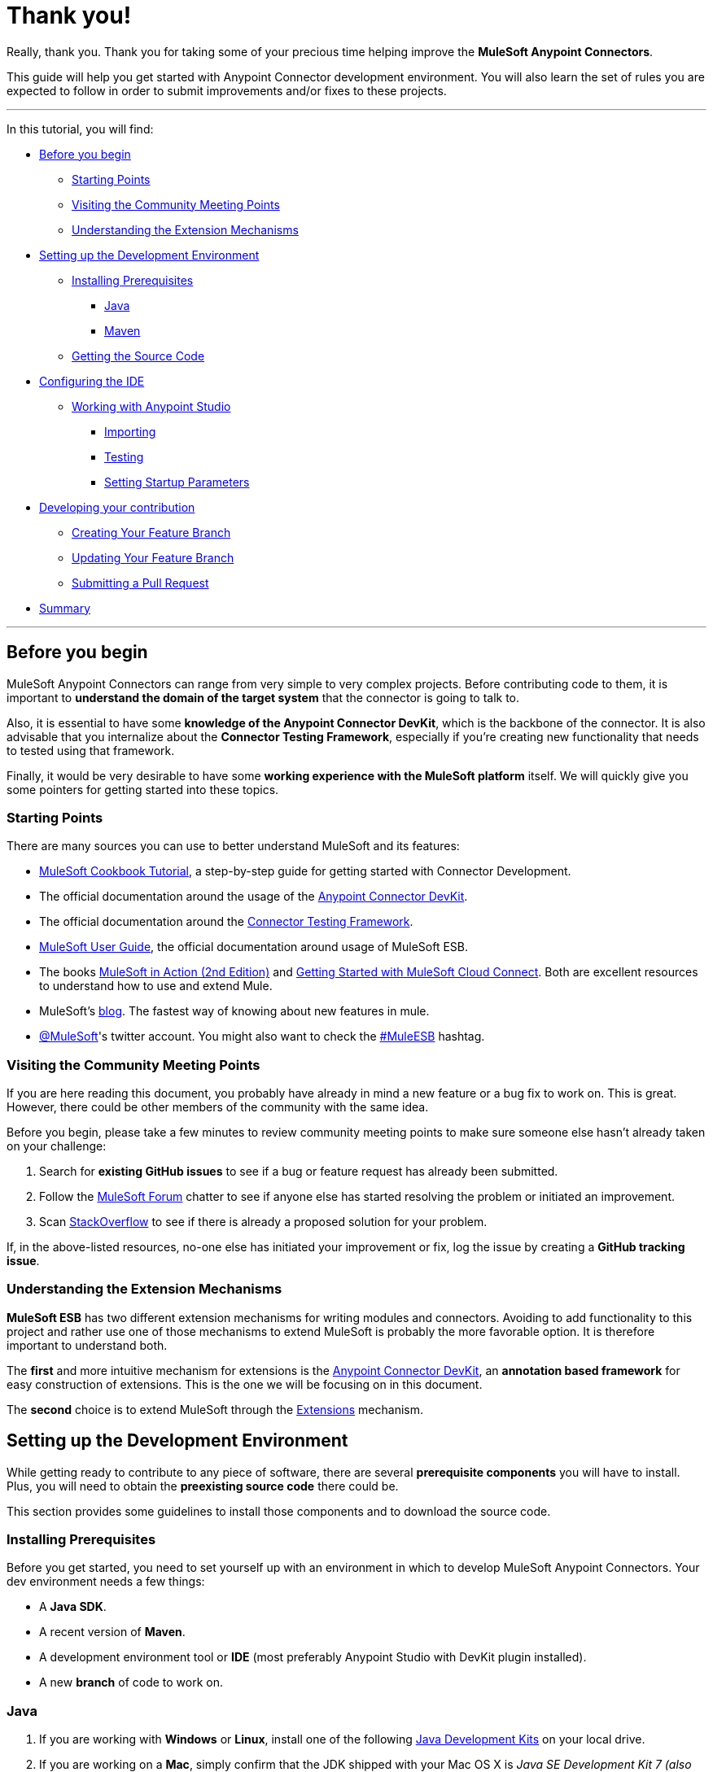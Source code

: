 = Thank you!

Really, thank you. Thank you for taking some of your precious time
helping improve the *MuleSoft Anypoint Connectors*.

This guide will help you get started with Anypoint Connector development
environment. You will also learn the set of rules you are expected to
follow in order to submit improvements and/or fixes to these projects.

---

In this tutorial, you will find:

* link:#before-you-begin[Before you begin]
** link:#starting-points[Starting Points]
** link:#visiting-the-community-meeting-points[Visiting the Community
Meeting Points]
** link:#understanding-the-extension-mechanisms[Understanding the
Extension Mechanisms]
* link:#setting-up-the-development-environment[Setting up the
Development Environment]
** link:#installing-prerequisites[Installing Prerequisites]
*** link:#java[Java]
*** link:#maven[Maven]
** link:#getting-the-source-code[Getting the Source Code]
* link:#configuring-the-ide[Configuring the IDE]
** link:#working-with-anypoint-studio[Working with Anypoint Studio]
*** link:#importing[Importing]
*** link:#testing[Testing]
*** link:#setting-startupt-parameters[Setting Startup Parameters]
* link:#developing-your-contribution[Developing your contribution]
** link:#creating-your-feature-branch[Creating Your Feature Branch]
** link:#updating-your-feature-branch[Updating Your Feature Branch]
** link:#submitting-a-pull-request[Submitting a Pull Request]
* link:#summary[Summary]

---

[[before-you-begin]]
Before you begin
----------------

MuleSoft Anypoint Connectors can range from very simple to very complex
projects. Before contributing code to them, it is important to
*understand the domain of the target system* that the connector is going
to talk to. 

Also, it is essential to have some **knowledge of the
Anypoint Connector DevKit**, which is the backbone of the connector. It
is also advisable that you internalize about the **Connector Testing
Framework**, especially if you're creating new functionality that needs
to tested using that framework.

Finally, it would be very desirable to have some *working experience
with the MuleSoft platform* itself. We will quickly give you some pointers for getting started into these
topics.

[[starting-points]]
Starting Points
~~~~~~~~~~~~~~~

There are many sources you can use to better understand MuleSoft and its
features:

* http://mulesoft.github.io/mule-cookbook-tutorial/[MuleSoft Cookbook
Tutorial], a step-by-step guide for getting started with Connector
Development.
* The official documentation around the usage of the
https://docs.mulesoft.com/anypoint-connector-devkit[Anypoint
Connector DevKit].
* The official documentation around the
https://docs.mulesoft.com/anypoint-connector-devkit/[Connector
Testing Framework].
* https://docs.mulesoft.com/mule-user-guide/[MuleSoft
User Guide], the official documentation around usage of MuleSoft ESB.
* The books http://www.manning.com/dossot2/[MuleSoft in Action (2nd
Edition)] and http://shop.oreilly.com/product/0636920025726.do[Getting
Started with MuleSoft Cloud Connect]. Both are excellent resources to
understand how to use and extend Mule.
* MuleSoft's http://blogs.mulesoft.com/[blog]. The fastest way of
knowing about new features in mule.
* https://twitter.com/MuleSoft[@MuleSoft]'s twitter account. You might
also want to check the https://twitter.com/hashtag/MuleESB[#MuleESB]
hashtag.

[[visiting-the-community-meeting-points]]
Visiting the Community Meeting Points
~~~~~~~~~~~~~~~~~~~~~~~~~~~~~~~~~~~~~

If you are here reading this document, you probably have already in mind
a new feature or a bug fix to work on. This is great. However, there
could be other members of the community with the same idea.

Before you begin, please take a few minutes to review community meeting
points to make sure someone else hasn't already taken on your challenge:

1.  Search for *existing GitHub issues* to see if a bug or feature
request has already been submitted.
2.  Follow the http://forum.mulesoft.org/mulesoft[MuleSoft Forum]
chatter to see if anyone else has started resolving the problem or
initiated an improvement.
3.  Scan http://stackoverflow.com/questions/tagged/mule[StackOverflow]
to see if there is already a proposed solution for your problem.

If, in the above-listed resources, no-one else has initiated your
improvement or fix, log the issue by creating a **GitHub tracking
issue**.

[[understanding-the-extension-mechanisms]]
Understanding the Extension Mechanisms
~~~~~~~~~~~~~~~~~~~~~~~~~~~~~~~~~~~~~~

*MuleSoft ESB* has two different extension mechanisms for writing
modules and connectors. Avoiding to add functionality to this project
and rather use one of those mechanisms to extend MuleSoft is probably
the more favorable option. It is therefore important to understand both.

The *first* and more intuitive mechanism for extensions is the
https://docs.mulesoft.com/anypoint-connector-devkit/[Anypoint
Connector DevKit], an *annotation based framework* for easy construction
of extensions. This is the one we will be focusing on in this document.

The *second* choice is to extend MuleSoft through the
https://developer.mulesoft.com/docs/display/current/Extending[Extensions]
mechanism.

[[setting-up-the-development-environment]]
Setting up the Development Environment
--------------------------------------

While getting ready to contribute to any piece of software, there are
several *prerequisite components* you will have to install. Plus, you
will need to obtain the *preexisting source code* there could be.

This section provides some guidelines to install those components and to
download the source code.

[[installing-prerequisites]]
Installing Prerequisites
~~~~~~~~~~~~~~~~~~~~~~~~

Before you get started, you need to set yourself up with an environment
in which to develop MuleSoft Anypoint Connectors. Your dev environment
needs a few things:

* A **Java SDK**.
* A recent version of **Maven**.
* A development environment tool or *IDE* (most preferably Anypoint
Studio with DevKit plugin installed).
* A new *branch* of code to work on.

[[java]]
=== Java

. If you are working with *Windows* or **Linux**, install one of the
following
http://www.oracle.com/technetwork/java/javase/downloads/index.html[Java
Development Kits] on your local drive.

. If you are working on a **Mac**,
simply confirm that the JDK shipped with your Mac OS X is _Java SE
Development Kit 7 (also known as Java SE)_ or newer using the command
`java -version`. Then skip to step 4 below.

.  Create an environment variable called `JAVA_HOME`, setting it to the
directory in which you installed the JDK.

.  Update the `PATH` environment variable so that it includes the path
to JDK binaries. Add the following to the `PATH` variable:


* On *Windows*
+
```
%JAVA_HOME%/bin
```

* On *Linux or Mac OS X*
+
```
$JAVA_HOME/bin
```

[[maven]]
=== Maven

1.  Download the Maven distribution from the
http://maven.apache.org/download.cgi[Maven web site], then unpack it to
a convenient folder on your local drive.
2.  Create an environment variable called `M2_HOME`, then set it to the
folder into which you unpacked Maven.
3.  Update the `PATH` environment variable to include the path to Maven
binaries:
* On *Windows*
+
```
%M2_HOME%/bin
```
* On *Linux or Mac OS X*
+
```
$M2_HOME/bin
```

[[getting-the-source-code]]
Getting the Source Code
~~~~~~~~~~~~~~~~~~~~~~~

*MuleSoft Community Connectors* source code lives in **GitHub**. Perform
the following procedure to locate the code and get it into your local
drive.

If you are new to Git, consider reading http://git-scm.com/book[Pro Git]
to absorb the basics. Just want a Read-Only version of the source code?

1.  https://help.github.com/articles/signing-up-for-a-new-github-account[Create]
or log in to your GitHub account.
2.  If you haven't already done so,
https://help.github.com/articles/set-up-git[set up Git] on your local
drive.
3.  Navigate to https://github.com/mulesoft[*MuleSoft Connector's
GitHub*] page and select one of the listed repositories. For example,
the https://github.com/mulesoft/twitter-connector.git[*Twitter
Connector*].
[.center.text-center]
image:images/cc_fork.png[Fork]
4.  Click the *Fork* button at the top right corner of the page, then
select your own git repository into which GitHub inserts a copy of the
repository.
5.  Prepare to *clone* your forked repository from your GitHub account
to your local drive via a secure file transfer connection. As per GitHub
recommendation, we advise using HTTPS to transfer the source code files
to your local drive. However, if you prefer to establish a secure
connection for transferring the files via SSH, follow GitHub procedure
to https://help.github.com/articles/generating-ssh-keys[generate SSH
keys].
6.  From the **command line**, create or navigate to an existing folder
on your local drive into which you wish to store your forked clone of
the connector source code.
7.  Then, execute one of the following:
* For *HTTPS*
+
```
git clone https://github.com/<username>/<repo-name>
```

* For *SSH*
+
```
git clone git@github.com:<username>/<repo-name>.git
```

8.  Add the *upstream repository* so that you can pull changes and stay
updated with changes to the connector code branch. From
the command line, execute one of the following:
* For *HTTPS*
+
```
git remote add upstream https://github.com/mulesoft/<repo-name>.git
```

* For *SSH*
+
```
git remote add upstream git@github.com:mulesoft/<repo-name>.git
```

NOTE: Read more about how to
https://help.github.com/articles/fork-a-repo/[Fork a Repo] on GitHub.

[[understanding-the-build]]
=== Understanding the build

This is a great moment to read the
http://mulesoft.github.io/mule-cookbook-tutorial/[MuleSoft Cookbook
Tutorial]. A correct understanding of *how a MuleSoft Connector project
is organized and built* is key for a productive development.

We are ready to develop our improvements. However, instead of doing it
manually, we may want to configure an IDE for better productivity. We
will do this in the next section.

[[configuring-the-ide]]
== Configuring the IDE

This section offers tips for importing and working on the Connector
source code in **Anypoint Studio**. There are no restrictions on the
type of integration development environment you use to develop MuleSoft
Anypoint Connectors. We simply opted for the **Anypoint Studio with
DevKit plugin installed**, which is the preferred choice since it adds a
lot of support tools.

[[working-with-anypoint-studio]]
=== Working with Anypoint Studio

Use Anypoint Studio to modify or add to your cloned version of MuleSoft
Connector source code.

[[importing]]
==== Importing

. Download and install
https://www.mulesoft.com/platform/studio[Anypoint Studio] on your local
drive.
. Launch it.
. Install **Anypoint DevKit Plugin**.

* From the *Help* menu in Anypoint Studio, click **Install New
Software**.
* Open the *Work with* drop-down menu and select the **Anypoint Addons
Update Site**.
+
NOTE: If the Anypoint Addons Update Site is not available in the dropdown
list, click *Add* and *copy* the following URL to the repository
location: _*http://studio.mulesoft.org/r4/addons/beta*_

* Check the *Anypoint DevKit Plugin* option and click **Next**.
* Proceed through the remaining steps in the wizard to install.
* Restart Studio.

. Select **File > Import**.
. In the *Import* wizard, click to expand the *Anypoint Studio*
folder, then select **Anypoint Connector Project from External
Location**, then click **Next**.
. In the *Select root directory* field, use the *Browse* button to
navigate to the directory into which you downloaded the cloned fork of
source code from your GitHub account.
. Ensure the project is checked, then click *Finish* and wait for
Studio to import the source code. This step may take a while as it will need to download all dependencies from the Maven repository.
. Open source code files as you need to edit or add content.
. Click the *Save* icon to save locally.

[[testing]]
==== Testing

Use Maven to run unit test on your project using the command:

```
mvn test
```

In addition to the unit tests, the MuleSoft Connector project is
normally packaged with a handful of functional tests. These tests are
part of a **JUnit Test Suite**, called __FunctionalTestSuite__.

To run these tests, you can use the following command:

```
mvn test -Dtest=FunctionalTestSuite
```

On occasions, some tests (that are not testing processors on the connector) require connectivity to the external system. These would be all bundled together in a special test suite called SystemTestSuite. You can run those tests with:

```
mvn test -Dtest=SystemTestSuite
```

In these last two cases, you need to provide a file containing the
credentials that allow the connector to talk to the remote system.
Please place a file named `automation-credentials.properties` inside
`src/test/resources` in your project. This file is Git-ignored, so it
should never be added to the repository.

NOTE: Read more about 
http://mulesoft.github.io/connector-certification-docs/advanced/index.html#_functional_tests_automation[MuleSoft's
Testing Conventions].

[[setting-startup-parameters]]
==== Setting Startup Parameters

The table below lists a number of command-line parameters you can use to
alter Anypoint Studio startup behavior, if you wish. Simply edit the
bundled file `AnypointStudio.ini`.

[cols="1,4",options="header"]
|===
|Parameter|Action
|`-clean`|Enables clean registration of plug-in (some plug-ins do not always register themselves properly after a restart).
|`-nosplash`|Does not show Anypoint Studio or plug-in splash screens.
|`-showlocation`|Allows you to explicitly set which JDK to use.
|`-vm`|Examples that come with the full MuleSoft distribution.
|`-vmargs`|Allows you to pass in standard VM arguments.
|===

[[developing-your-contribution]]
== Developing your Contribution

Working directly on the `*master*` version of MuleSoft source code is *strongly discouraged*, since it would
likely result in *merge conflicts* with the original `*master*` repository. Instead, the recommended approach for contributing to any source code is to host your changes in 
`*feature*` branch. MuleSoft Anypoint Connectors code is developed following the 
*GitFlow* branching model.

NOTE: The articles http://nvie.com/posts/a-successful-git-branching-model/[A successful Git branching model] (by Vincent Driessen) and http://www.clock.co.uk/blog/release-management-with-gitflow-the-clock-way/[Release Management with Gitflow] (by Paul Serby) provide excellent starting points for getting familiar with *GitFlow*.

[[creating-your-feature-branch]]
=== Creating your Feature Branch

Open a command line window and perform the following steps:

* From your local drive, position on `*develop*` branch:
+
```
git checkout develop
```

* Create a new branch in which you can work on your bug fix or
improvement using the command:
+
```
git checkout -b feature/yourGitHubIssueNumber
```

Now you should be able to make your very first compilation of the
MuleSoft Connector source code. Unless you are using Anypoint Studio,
you just need to instruct Maven to download all the dependent libraries
and compile the project, which can be achieved by executing the following
command within the directory into which you cloned the source code:

```
mvn -DskipTests package
```

NOTE: If this is your first time using Maven, the download may take
several minutes to complete.

Now that you are all set with a local development environment and your
own branch of the source code, you're ready get kicking!

The following steps briefly outline the development life-cycle to follow
to develop and commit your changes in **preparation for submission**.

* If you are using Anypoint Studio, make sure you read the previous
section about link:#configuring-the-ide[IDE configuration].
* Make sure you *format* your source code using the following
link:https://github.com/mulesoft/connector-certification-docs/blob/develop/docs/02-coding-standards-best-practices/files/connectors-style-convention.xml[Formatting settings]. This is to ensure you **adhere
to source code standards**, thus increasing the likelihood that your
changes will be merged into the connector source code.
* *Import* the source code project into Anypoint Studio (or your IDE of
choice), then work on your changes, fixes or improvements.
* *Debug* and test your local version, resolving any issues that arise.
* *Save* your changes locally.
* *Prepare* your changes for a _Pull Request_ by first squashing your
changes into a single commit on your branch using the command:
+
```
git rebase -i
```
* *Push* your squashed commit to your branch on your GitHub repository.
Refer to
http://git-scm.com/book/en/v2/Git-Basics-Recording-Changes-to-the-Repository[Git's
documentation] for details on how to commit your changes.
* *Regularly update your branch* with any changes or fixes applied to
the `*develop*` branch (remember this is the repository that will contain the latest changes of the connector). Refer to details below.

[[updating-your-feature-branch]]
=== Updating your Feature Branch

To ensure that your cloned version of source code remains *up-to-date*
with any changes uploaded to the connector branch, you
should regularly update your branch to *rebase off* the latest version
of the `*develop*`.

* *Pull* the latest changes from the _upstream_ `*develop*` branch using the following commands:

```
git fetch upstream
git fetch upstream --tags 
```

* *Merge* the latest changes and updates from the `*develop*` branch to
your feature branch using the following command:

```
git merge upstream/develop
```

* *Push* any changes of `*develop*` branch to your forked clone using the
following commands:

```
git push origin feature/yourGitHubIssueNumber
git push origin --tags
```

* Access your `*feature*` branch once again (to continue coding), using the
command:

```
git checkout dev/yourRepoName/bug/yourGitHubIssueNumber
```

* *Rebase* your branch from the latest version of `*develop*` branch using
the following command:

```
git rebase develop
```

* *Resolve* any conflicts on your feature branch that may appear.

* *Push* the newly-rebased branch back to your fork on your git
repository using the following command:

```
git push origin dev/yourRepoName/feature/yourGitHubIssueNumber -f
```

[[submitting-a-pull-request]]
=== Submitting a Pull Request

Ready to submit your patch for review and merging? Initiate a *Pull
Request (PR)* on GitHub!

* Review the
http://www.mulesoft.org/legal/contributor-agreement.html[MuleSoft
Contributor's Agreement]. Before any contribution is accepted, we need
you to *run* the following notebook
https://api-notebook.anypoint.mulesoft.com/notebooks#bc1cf75a0284268407e4[script].

image:images/cc_agreement_1.png[Agreement Site]

This script will ask you to login to GitHub and *accept* our
Contributor's Agreement, resulting in the creation of an issue in our
contributors project with your name.

NOTE: Once you access the *MuleSoft Contributor's Agreement web site*, perform these actions:
	+
	+
	1. Hit the *Play notebook* button (or the Run link) and follow the
	instructions as you are prompted through the screens.
	+
	image:images/cc_agreement_2.png[Agreement - Run Script]
	+
	+
	2. Authenticate
	+
	+
	image:images/cc_agreement_3.png[Agreement - Authenticate]
	+
	+
	3. Register Your Name
	+
	+
	image:images/cc_agreement_4.png[Agreement - Register Your Name]
	+
	+
	4. Accept the Agreement
	+
	+
	image:images/cc_agreement_5.png[Agreement - Accept]
	+
	+
	5. Now you're ready to contribute!
	+
	+
	image:images/cc_agreement_6.png[Agreement - Success]


* From the repository of your branch, click the _Pull Request_ button.
* In the _Pull Request Preview_ dialog, provide a title and an optional
description of your changes.
* Review the commits that are part of your PR, then click __Send Pull
Request__.
+
NOTE: Refer to GitHub's
https://help.github.com/articles/using-pull-requests[detailed
instructions] for submitting a pull request.

* *MuleSoft's Connectors Developer Team* will review the PR and may
initiate discussion or ask questions about your changes in a __Pull
Request Discussion__. If appropriate, the team will then merge your
commits within the _master_ branch. We will validate acceptance of the
agreement at this step.
+
NOTE: If you made *changes or corrections* to your commit *after*
having submitted the PR, go back to the PR page and update the _Commit
Range_ (via the Commits tab), rather than submitting a new pull request.

[[summary]]
== Summary

This guide started with pointing to different
link:#getting-to-know-better-mule[sources of information] around
MuleSoft and the Mule's
link:#visiting-the-community-meeting-points[community meeting points] on
the net. These were useful to understand were MuleSoft is moving to and
to have contact mechanisms with the rest of the community for help or
discussion.

In order to set up our
link:#setting-up-the-development-environment[development environment],
we got to link:#installing-prerequisites[install some prerequisites].
Once we had them ready, we downloaded the
link:#getting-the-source-code[source code].

At that point we were almost ready to develop improvements. We just
needed to link:#configuring-the-ide[configure Anypoint Studio] to
develop or debug MuleSoft Anypoint Conntectors code.

Afterwards, we were ready to link:#developing-your-contribution[develop
our contribution]: we created our very own
link:#creating-your-feature-branch[feature branch] to develop the
improvement and we learned how to link:#updating-your-feature-branch[keep
it updated] in order to submit a link:#submitting-a-pull-request[pull
request] to the main MuleSoft Anypoint Conntectors repository.

---
==== *Thank you*, one more time, for taking the time to understand how to contribute to **MuleSoft Anypoint Connectors**.
---